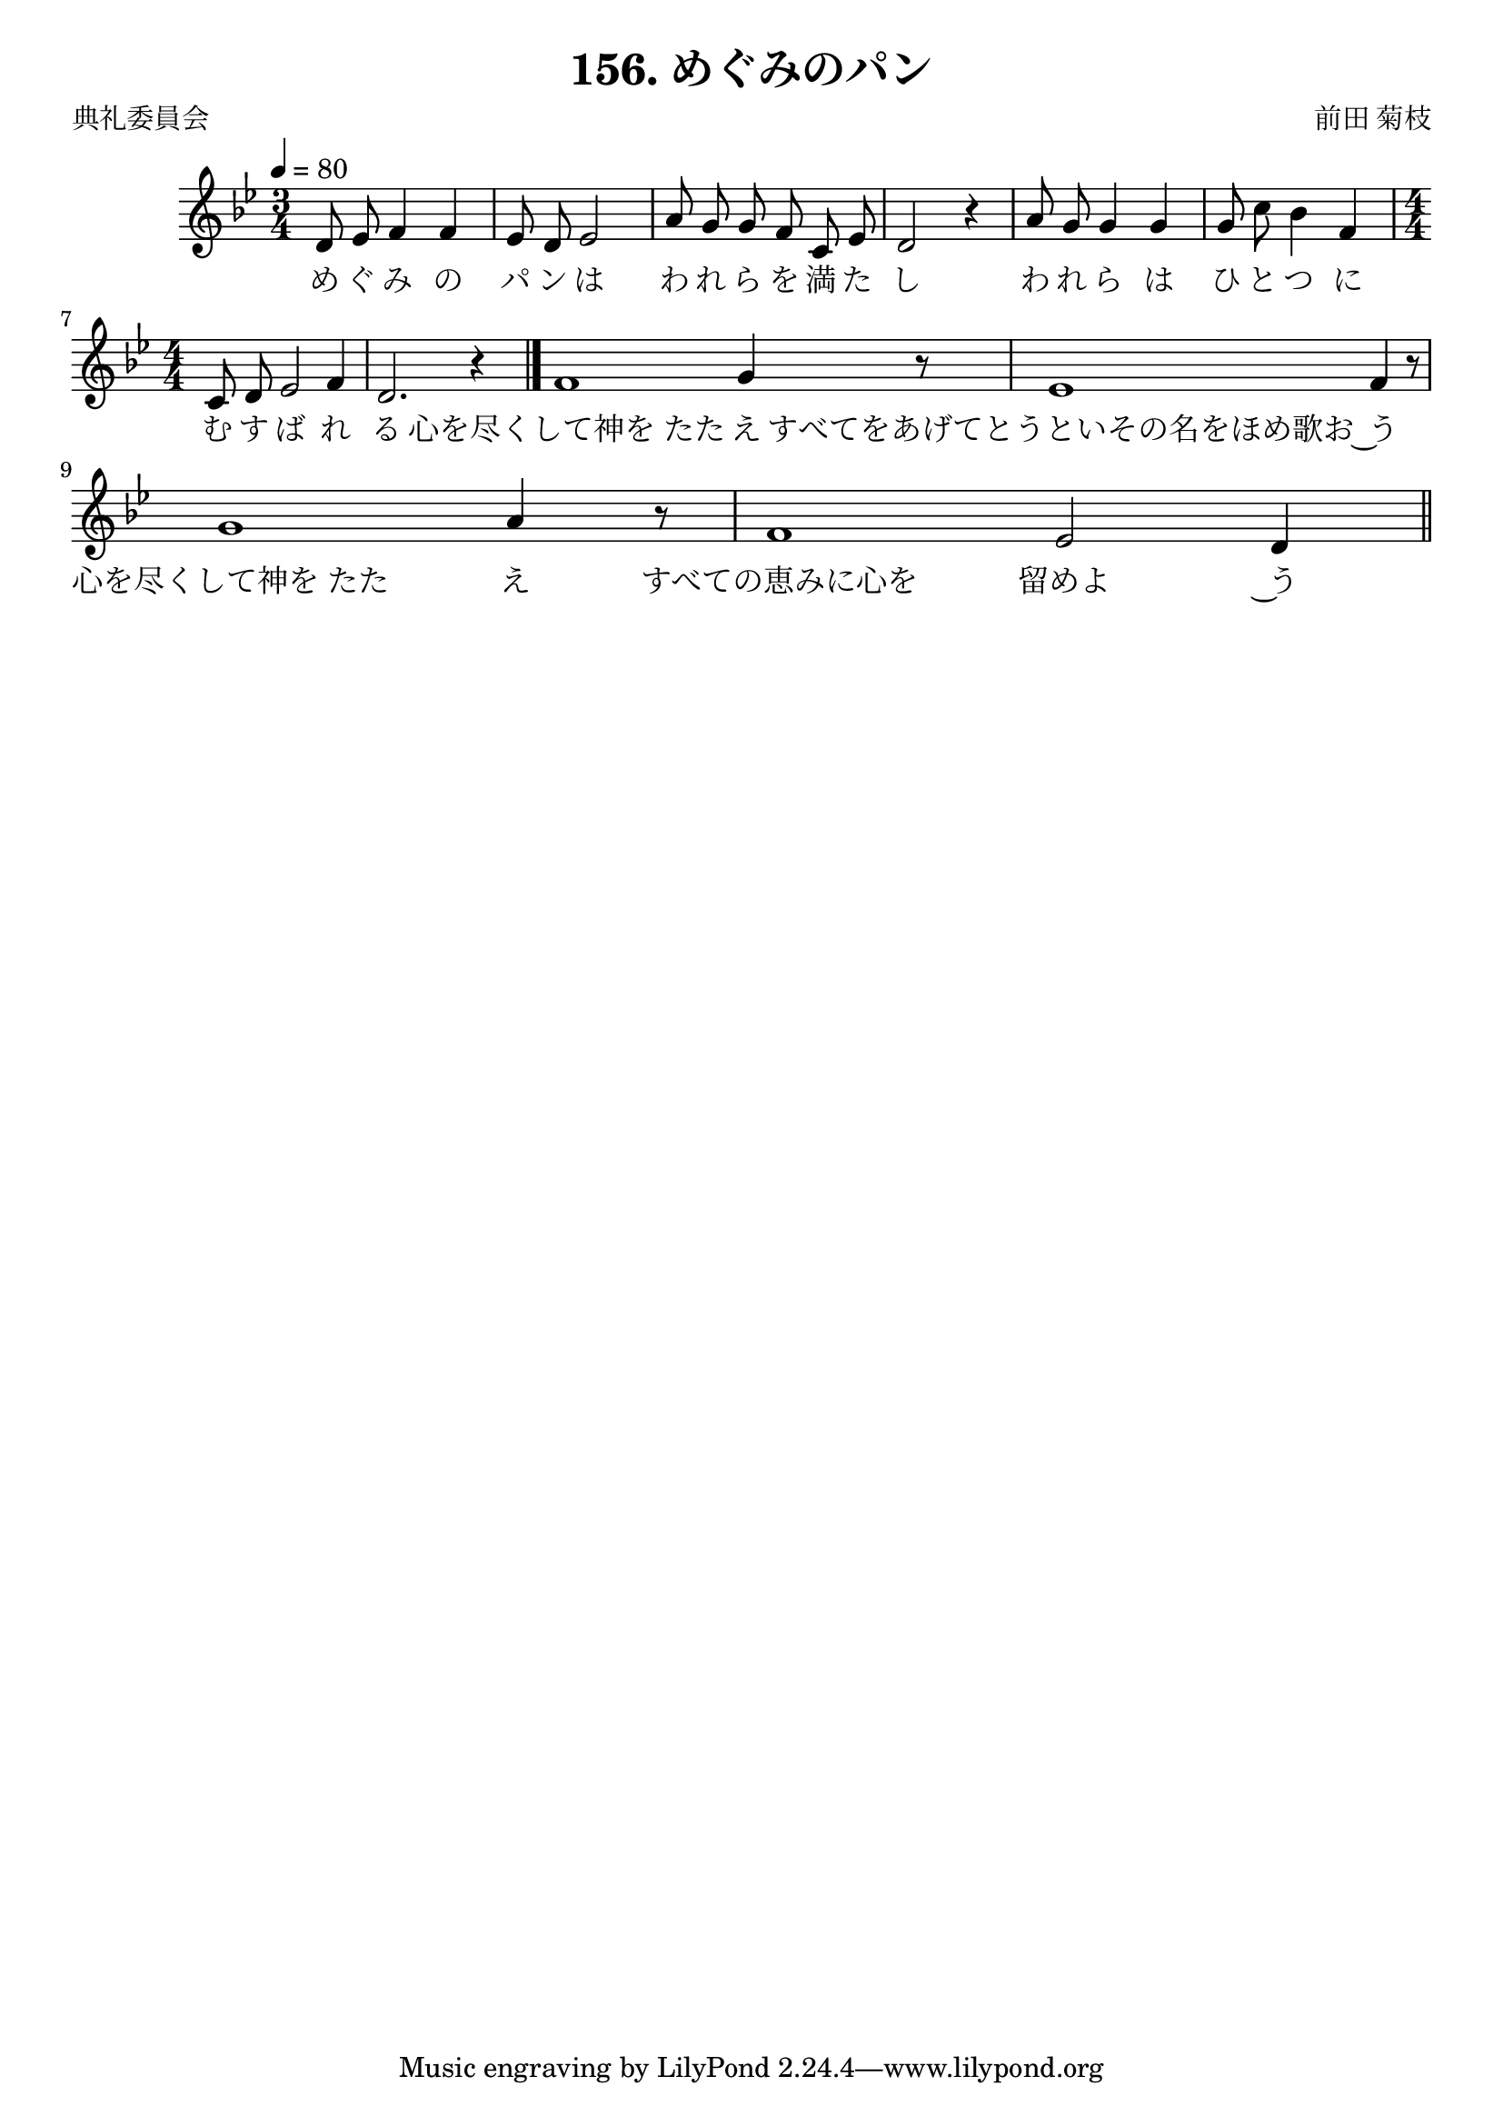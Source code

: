 \header {
  title = "156. めぐみのパン"
  composer = "前田 菊枝"
  poet = "典礼委員会"
}

textMegumiI = \lyricmode {
め ぐ み の パ ン は わ れ ら を 満 た し わ れ ら は ひ と つ に む す ば れ る 
"心を尽くして神を たた" え
"すべてをあげてとうといその名をほめ歌お" ~う
"心を尽くして神を たた" え
"すべての恵みに心を" 留めよ ~う
}

melodyMegumi = 
{
  \numericTimeSignature
  \clef treble
  \autoBeamOff
  \time 3/4
  \tempo 4 = 80
  \key bes \major
    d'8  es'  f'4 f'
    es'8  d'  es'2
    a'8 g' g' f' c' es'
    d'2 r4
    a'8 g' g'4 g'
    g'8 c'' bes'4  f'
  \time 4/4
  c'8 d' es'2 f'4
  d'2. r4
  \bar "|."
  \cadenzaOn
  f'1 g'4 r8 \bar "|"
  es'1 f'4 r8 \bar "|"
  g'1 a'4 r8 \bar "|"
  f'1 es'2 d'4
  \cadenzaOff
  \bar "||"

  }

\score {
  \new Staff = "melrs" \with {} 
    <<
      \new Voice = "melrv" { \melodyMegumi }
      \new Lyrics \lyricsto "melrv" \textMegumiI
    >>  

  \layout {}
  \midi {}
}